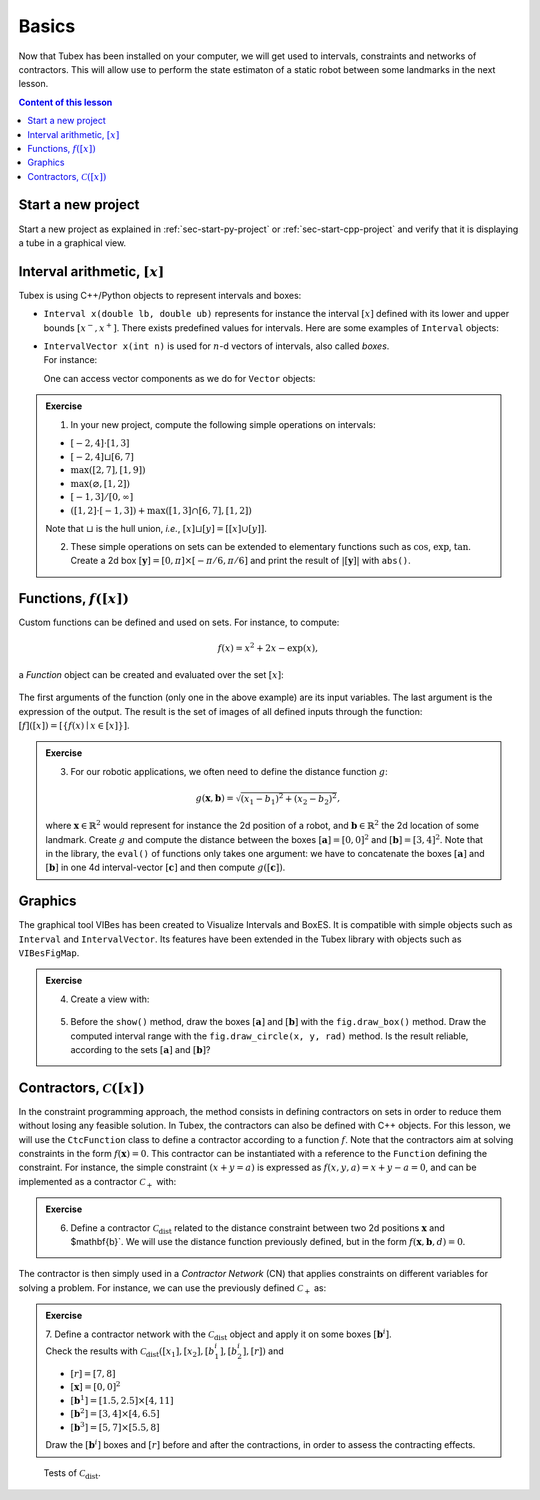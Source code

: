 .. _sec-tuto-01:

Basics
======

Now that Tubex has been installed on your computer, we will get used to intervals, constraints and networks of contractors.
This will allow use to perform the state estimaton of a static robot between some landmarks in the next lesson.

.. contents:: Content of this lesson


Start a new project
-------------------

Start a new project as explained in :ref:`sec-start-py-project` or :ref:`sec-start-cpp-project` and verify that it is displaying a tube in a graphical view.


Interval arithmetic, :math:`[x]`
--------------------------------

Tubex is using C++/Python objects to represent intervals and boxes:

* ``Interval x(double lb, double ub)`` represents for instance the interval :math:`[x]` defined with its lower and upper bounds :math:`[x^{-},x^{+}]`. There exists predefined values for intervals. Here are some examples of ``Interval`` objects:

  .. tabs::

    .. code-tab:: c++

      Interval x;                                 // [-∞,∞] (default value)
      Interval x(0, 10);                          // [0,10]
      Interval x(1, POS_INFINITY);                // [1,∞]
      Interval x = Interval::all_reals();         // [-∞,∞]
      Interval x = Interval::neg_reals();         // [-∞,0]
      Interval x = Interval::empty_set();         // ∅
      // ...

    
    .. code-tab:: py

      x = Interval()                              # [-∞,∞] (default value)
      x = Interval(0, 10)                         # [0,10]
      x = Interval(1, oo)                         # [1,∞]
      x = Interval.ALL_REALS                      # [-∞,∞]
      x = Interval.NEG_REALS                      # [-∞,0]
      x = Interval.EMPTY_SET                      # ∅
      # ...


* | ``IntervalVector x(int n)`` is used for :math:`n`-d vectors of intervals, also called *boxes*.
  | For instance:

  .. tabs::

    .. code-tab:: c++

      IntervalVector x(2, Interval(-1,3));        // creates [x]=[-1,3]×[-1,3]=[-1,3]^2
      IntervalVector y{{3,4},{4,6}};              // creates [y]= [3,4]×[4,6]
      IntervalVector z(3, Interval::pos_reals()); // creates [z]=[0,∞]^3
      IntervalVector w(y);                        // creates a copy: [w]=[y]

      Vector v(3, 0.42);                          // one vector (0.42;0.42;0.42)
      IntervalVector iv(v);                       // creates one box that wraps v:
                                                  //   [0.42,0.42]×[0.42,0.42]×[0.42,0.42]
    
    .. code-tab:: py

      x = IntervalVector(2, [-1,3])               # creates [x]=[-1,3]×[-1,3]=[-1,3]^2
      y = IntervalVector([[3,4],[4,6]])           # creates [y]= [3,4]×[4,6]
      z = IntervalVector(3, Interval.POS_REALS)   # creates [z]=[0,∞]^3
      w = IntervalVector(y)                       # creates a copy: [w]=[y]

      v = (0.42,0.42,0.42)                        # one vector (0.42;0.42;0.42)
      iv = IntervalVector(v)                      # creates one box that wraps v:
                                                  #   [0.42,0.42]×[0.42,0.42]×[0.42,0.42]

  One can access vector components as we do for ``Vector`` objects:

  .. tabs::

    .. code-tab:: c++

      x[1] = Interval(0,10);                      // updates to [x]=[-1,3]×[0,10]
    
    .. code-tab:: py

      x[1] = Interval(0,10)                       # updates to [x]=[-1,3]×[0,10]



.. admonition:: Exercise

  1. In your new project, compute the following simple operations on intervals:
  
  * :math:`[-2,4]\cdot[1,3]`
  * :math:`[-2,4]\sqcup[6,7]`
  * :math:`\max([2,7],[1,9])`
  * :math:`\max(\varnothing,[1,2])`
  * :math:`[-1,3]/[0,\infty]`
  * :math:`([1,2]\cdot[-1,3]) + \max([1,3]\cap[6,7],[1,2])`

  Note that :math:`\sqcup` is the hull union, *i.e.*, :math:`[x]\sqcup[y] = [[x]\cup[y]]`.
  

  2. These simple operations on sets can be extended to elementary functions such as :math:`\cos`, :math:`\exp`, :math:`\tan`. Create a 2d box :math:`[\mathbf{y}]=[0,\pi]\times[-\pi/6,\pi/6]` and print the result of :math:`|[\mathbf{y}]|` with ``abs()``.


Functions, :math:`f([x])`
-------------------------


Custom functions can be defined and used on sets. For instance, to compute:

.. math::

  f(x)=x^2+2x-\exp(x),

a `Function` object can be created and evaluated over the set :math:`[x]`:

  .. tabs::

    .. code-tab:: c++

      Interval x(-2,2)
      Function f("x", "x^2+2*x-exp(x)")
      Interval y = f.eval(x)
    
    .. code-tab:: py

      x = Interval(-2,2)
      f = Function("x", "x^2+2*x-exp(x)")
      y = f.eval(x)

The first arguments of the function (only one in the above example) are its input variables. The last argument is the expression of the output. The result is the set of images of all defined inputs through the function: :math:`[f]([x])=[\{f(x)\mid x\in[x]\}]`.


.. admonition:: Exercise

  3. For our robotic applications, we often need to define the distance function :math:`g`:
  
  .. math::

    g(\mathbf{x},\mathbf{b})=\sqrt{\displaystyle(x_1-b_1)^2+(x_2-b_2)^2},

  where :math:`\mathbf{x}\in\mathbb{R}^2` would represent for instance the 2d position of a robot, and :math:`\mathbf{b}\in\mathbb{R}^2` the 2d location of some landmark. Create :math:`g` and compute the distance between the boxes :math:`[\mathbf{a}]=[0,0]^2` and :math:`[\mathbf{b}]=[3,4]^2`. Note that in the library, the ``eval()`` of functions only takes one argument: we have to concatenate the boxes :math:`[\mathbf{a}]` and :math:`[\mathbf{b}]` in one 4d interval-vector :math:`[\mathbf{c}]` and then compute :math:`g([\mathbf{c}])`.


Graphics
--------

The graphical tool VIBes has been created to Visualize Intervals and BoxES. It is compatible with simple objects such as ``Interval`` and ``IntervalVector``. Its features have been extended in the Tubex library with objects such as ``VIBesFigMap``.

.. admonition:: Exercise

  4. Create a view with:

    .. tabs::

      .. code-tab:: c++

        vibes::beginDrawing();
        VIBesFigMap fig("Map");
        fig.set_properties(50, 50, 400, 400); // position and size
        
        // ... draw objects here
        
        fig.show(); // display all items of the figure
        vibes::endDrawing();
      
      .. code-tab:: py

        beginDrawing()
        fig = VIBesFigMap("Map")
        fig.set_properties(50, 50, 400, 400) # position and size
        
        # ... draw objects here
        
        fig.show() # display all items of the figure
        endDrawing()

  5. Before the ``show()`` method, draw the boxes :math:`[\mathbf{a}]` and :math:`[\mathbf{b}]` with the ``fig.draw_box()`` method. Draw the computed interval range with the ``fig.draw_circle(x, y, rad)`` method. Is the result reliable, according to the sets :math:`[\mathbf{a}]` and :math:`[\mathbf{b}]`?


Contractors, :math:`\mathcal{C}([x])`
-------------------------------------

In the constraint programming approach, the method consists in defining contractors on sets in order to reduce them without losing any feasible solution. In Tubex, the contractors can also be defined with C++ objects. For this lesson, we will use the ``CtcFunction`` class to define a contractor according to a function :math:`f`. Note that the contractors aim at solving constraints in the form :math:`f(\mathbf{x})=0`. This contractor can be instantiated with a reference to the ``Function`` defining the constraint. For instance, the simple constraint :math:`(x+y=a)` is expressed as :math:`f(x,y,a)=x+y-a=0`, and can be implemented as a contractor :math:`\mathcal{C}_+` with:

.. tabs::

  .. code-tab:: c++

    CtcFunction ctc_add(Function("x", "y", "a", "x+y-a"));

  .. code-tab:: py

    ctc_add = CtcFunction(Function("x", "y", "a", "x+y-a"));

.. admonition:: Exercise

  6. Define a contractor :math:`\mathcal{C}_\textrm{dist}` related to the distance constraint between two 2d positions :math:`\mathbf{x}` and $\mathbf{b}`. We will use the distance function previously defined, but in the form :math:`f(\mathbf{x},\mathbf{b},d)=0`.

The contractor is then simply used in a *Contractor Network* (CN) that applies constraints on different variables for solving a problem. For instance, we can use the previously defined :math:`\mathcal{C}_+` as:

.. tabs::

  .. code-tab:: c++

    Interval x(0,1), y(-2,3), a(1,20);
    
    ContractorNetwork cn;
    cn.add(ctc_add, {x, y, a}); // Adding the C+ contractor to the network, 
                                // applied on three domains listed between braces
    cn.contract();
    
    // x=[0, 1], y=[0, 3], a=[1, 4]

  .. code-tab:: py

    x = Interval(0,1)
    y = (-2,3)
    a = (1,20)
    
    cn = ContractorNetwork()
    cn.add(ctc_add, [x, y, a]) # Adding the C+ contractor to the network, 
                               # applied on three domains listed between braces
    cn.contract()
    
    # x=[0, 1], y=[0, 3], a=[1, 4]

.. admonition:: Exercise

  | 7. Define a contractor network with the :math:`\mathcal{C}_\textrm{dist}` object and apply it on some boxes :math:`[\mathbf{b}^i]`.
  | Check the results with :math:`\mathcal{C}_\textrm{dist}([x_1],[x_2],[b^i_1],[b^i_2],[r])` and 
  
  * :math:`[r]=[7,8]`
  * :math:`[\mathbf{x}]=[0,0]^2`
  * :math:`[\mathbf{b}^1]=[1.5,2.5]\times[4,11]`
  * :math:`[\mathbf{b}^2]=[3,4]\times[4,6.5]`
  * :math:`[\mathbf{b}^3]=[5,7]\times[5.5,8]`

  Draw the :math:`[\mathbf{b}^i]` boxes and :math:`[r]` before and after the contractions, in order to assess the contracting effects.

.. figure:: img/ctc_dist.png
  :width: 500px

  Tests of :math:`\mathcal{C}_\textrm{dist}`.